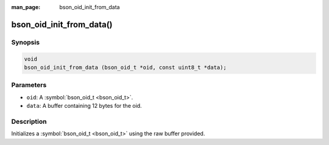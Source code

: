 :man_page: bson_oid_init_from_data

bson_oid_init_from_data()
=========================

Synopsis
--------

.. code-block:: c

  void
  bson_oid_init_from_data (bson_oid_t *oid, const uint8_t *data);

Parameters
----------

* ``oid``: A :symbol:`bson_oid_t <bson_oid_t>`.
* ``data``: A buffer containing 12 bytes for the oid.

Description
-----------

Initializes a :symbol:`bson_oid_t <bson_oid_t>` using the raw buffer provided.

